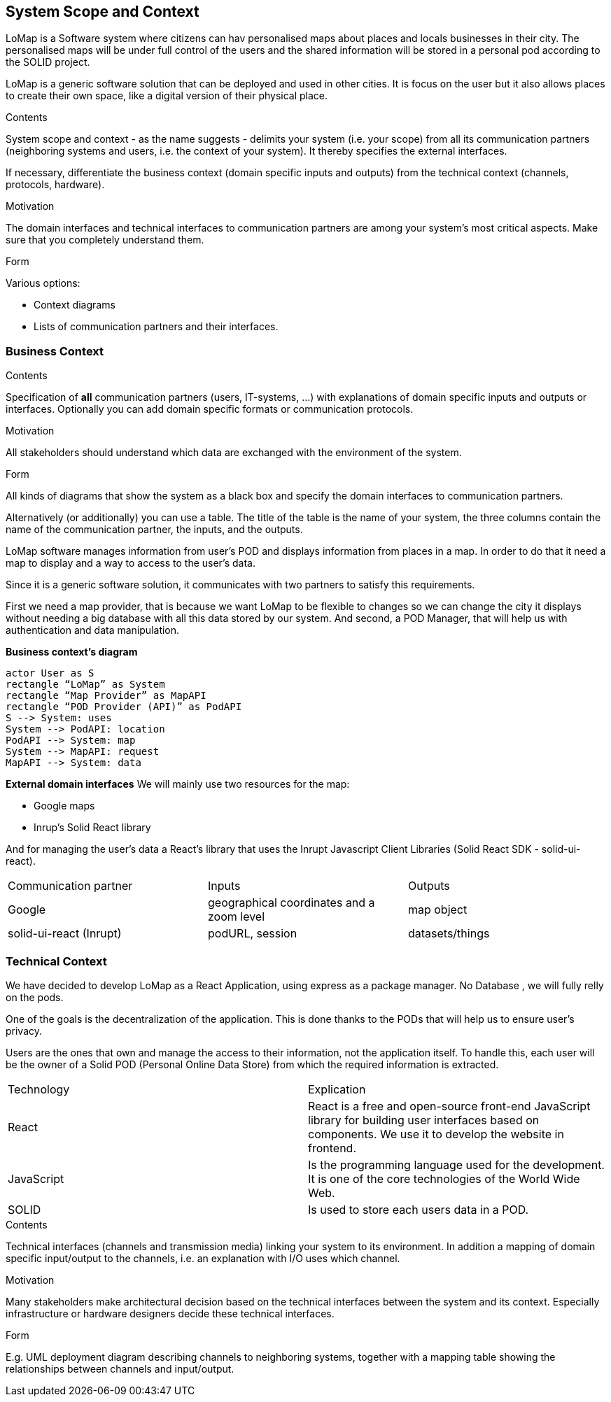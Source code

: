 [[section-system-scope-and-context]]
== System Scope and Context
LoMap is a Software system where citizens can hav personalised maps about places and locals businesses in their city. The personalised maps will be under full control of the users and the shared information will be stored in a personal pod according to the SOLID project. 

LoMap is a generic software solution that can be deployed and used in other cities. It is focus on the user but it also allows places to create their own space, like a digital version of their physical place.


[role="arc42help"]
****
.Contents
System scope and context - as the name suggests - delimits your system (i.e. your scope) from all its communication partners
(neighboring systems and users, i.e. the context of your system). It thereby specifies the external interfaces.

If necessary, differentiate the business context (domain specific inputs and outputs) from the technical context (channels, protocols, hardware).

.Motivation
The domain interfaces and technical interfaces to communication partners are among your system's most critical aspects. Make sure that you completely understand them.

.Form
Various options:

* Context diagrams
* Lists of communication partners and their interfaces.
****


=== Business Context

[role="arc42help"]
****
.Contents
Specification of *all* communication partners (users, IT-systems, ...) with explanations of domain specific inputs and outputs or interfaces.
Optionally you can add domain specific formats or communication protocols.

.Motivation
All stakeholders should understand which data are exchanged with the environment of the system.

.Form
All kinds of diagrams that show the system as a black box and specify the domain interfaces to communication partners.

Alternatively (or additionally) you can use a table.
The title of the table is the name of your system, the three columns contain the name of the communication partner, the inputs, and the outputs.
****

LoMap software manages information from user’s POD and displays information from places in a map. In order to do that it need a map to display and a way to access to the user’s data.

Since it is a generic software solution, it communicates with two partners to satisfy this requirements.

First we need a map provider, that is because we want LoMap to be flexible to changes so we can change the city it displays without needing a big database with all this data stored by our system. And second, a POD Manager, that will help us with authentication and data manipulation.

**Business context’s diagram**
[plantuml,"Business Context diagram",png]
----
actor User as S 
rectangle “LoMap” as System 
rectangle “Map Provider” as MapAPI 
rectangle “POD Provider (API)” as PodAPI
S --> System: uses 
System --> PodAPI: location 
PodAPI --> System: map 
System --> MapAPI: request 
MapAPI --> System: data 
----
**External domain interfaces**
We will mainly use two resources for the map:

- Google maps
- Inrup's Solid React library

And for managing the user’s data a React’s library that uses the Inrupt Javascript Client Libraries (Solid React SDK - solid-ui-react).

|===
|Communication partner|Inputs|Outputs
| Google
    | geographical coordinates and a zoom level
    | map object
| solid-ui-react (Inrupt)
    | podURL, session
    | datasets/things
|===
=== Technical Context




We have decided to develop LoMap as a React Application, using express as a package manager. No Database , we will fully relly on the pods.


One of the goals is the decentralization of the application. This is done thanks to the PODs that will help us to ensure user’s privacy.

Users are the ones that own and manage the access to their information, not the application itself. To handle this, each user will be the owner of a Solid POD (Personal Online Data Store) from which the required information is extracted.



|===
|Technology|Explication
| React | React is a free and open-source front-end JavaScript library for building user interfaces based on components. We use it to develop the website in frontend.
| JavaScript | Is the programming language used for the development. It is one of the core technologies of the World Wide Web.
| SOLID | Is used to store each users data in a POD.
|===







[role="arc42help"]
****
.Contents
Technical interfaces (channels and transmission media) linking your system to its environment. In addition a mapping of domain specific input/output to the channels, i.e. an explanation with I/O uses which channel.

.Motivation
Many stakeholders make architectural decision based on the technical interfaces between the system and its context. Especially infrastructure or hardware designers decide these technical interfaces.

.Form
E.g. UML deployment diagram describing channels to neighboring systems,
together with a mapping table showing the relationships between channels and input/output.

****
